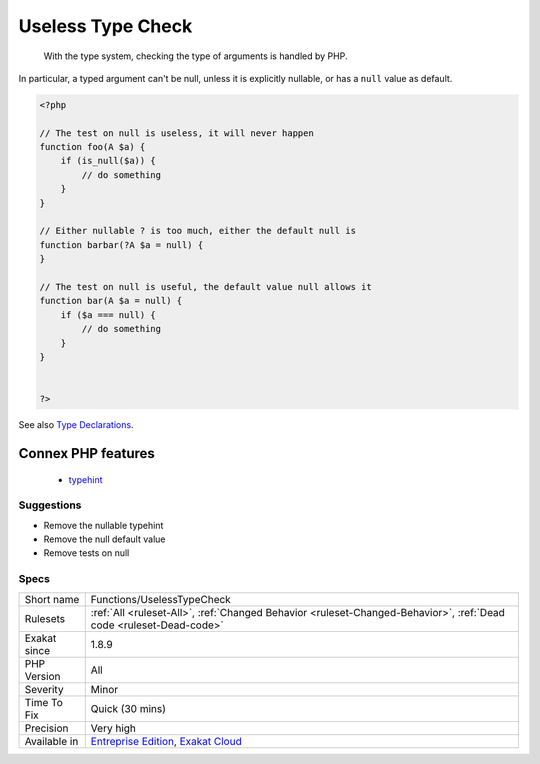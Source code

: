 .. _functions-uselesstypecheck:

.. _useless-type-check:

Useless Type Check
++++++++++++++++++

  With the type system, checking the type of arguments is handled by PHP.

In particular, a typed argument can't be null, unless it is explicitly nullable, or has a ``null`` value as default.

.. code-block:: php
   
   <?php
   
   // The test on null is useless, it will never happen
   function foo(A $a) {
       if (is_null($a)) { 
           // do something
       }
   }
   
   // Either nullable ? is too much, either the default null is
   function barbar(?A $a = null) {
   }
   
   // The test on null is useful, the default value null allows it
   function bar(A $a = null) {
       if ($a === null) { 
           // do something
       }
   }
   
   
   ?>

See also `Type Declarations <https://www.php.net/manual/en/functions.arguments.php#functions.arguments.type-declaration>`_.

Connex PHP features
-------------------

  + `typehint <https://php-dictionary.readthedocs.io/en/latest/dictionary/typehint.ini.html>`_


Suggestions
___________

* Remove the nullable typehint
* Remove the null default value
* Remove tests on null




Specs
_____

+--------------+-------------------------------------------------------------------------------------------------------------------------+
| Short name   | Functions/UselessTypeCheck                                                                                              |
+--------------+-------------------------------------------------------------------------------------------------------------------------+
| Rulesets     | :ref:`All <ruleset-All>`, :ref:`Changed Behavior <ruleset-Changed-Behavior>`, :ref:`Dead code <ruleset-Dead-code>`      |
+--------------+-------------------------------------------------------------------------------------------------------------------------+
| Exakat since | 1.8.9                                                                                                                   |
+--------------+-------------------------------------------------------------------------------------------------------------------------+
| PHP Version  | All                                                                                                                     |
+--------------+-------------------------------------------------------------------------------------------------------------------------+
| Severity     | Minor                                                                                                                   |
+--------------+-------------------------------------------------------------------------------------------------------------------------+
| Time To Fix  | Quick (30 mins)                                                                                                         |
+--------------+-------------------------------------------------------------------------------------------------------------------------+
| Precision    | Very high                                                                                                               |
+--------------+-------------------------------------------------------------------------------------------------------------------------+
| Available in | `Entreprise Edition <https://www.exakat.io/entreprise-edition>`_, `Exakat Cloud <https://www.exakat.io/exakat-cloud/>`_ |
+--------------+-------------------------------------------------------------------------------------------------------------------------+


